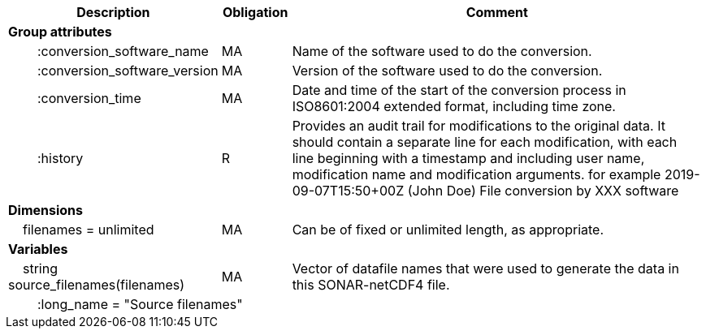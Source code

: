 :var: {nbsp}{nbsp}{nbsp}{nbsp}
:attr: {var}{var}
[cols="25%,10%,65%",options="header",]
|===
|Description |Obligation |Comment
s|Group attributes | |
 |{attr}:conversion_software_name |MA |Name of the software used to do the conversion.
 |{attr}:conversion_software_version |MA |Version of the software used to do the conversion.
 |{attr}:conversion_time |MA |Date and time of the start of the conversion process in ISO8601:2004 extended format, including time zone.
 |{attr}:history |R |Provides an audit trail for modifications to the original data. It should contain a separate line for each modification, with each line beginning with a timestamp and including user name, modification name and modification arguments. for example  2019-09-07T15:50+00Z (John Doe) File conversion by XXX software
 
s|Dimensions | |
 |{var}filenames = unlimited |MA |Can be of fixed or unlimited length, as appropriate.
 
s|Variables | |
 |{var}string source_filenames(filenames) |MA |Vector of datafile names that were used to generate the data in this SONAR-netCDF4 file.
 3+|{attr}:long_name = "Source filenames" 
|===
